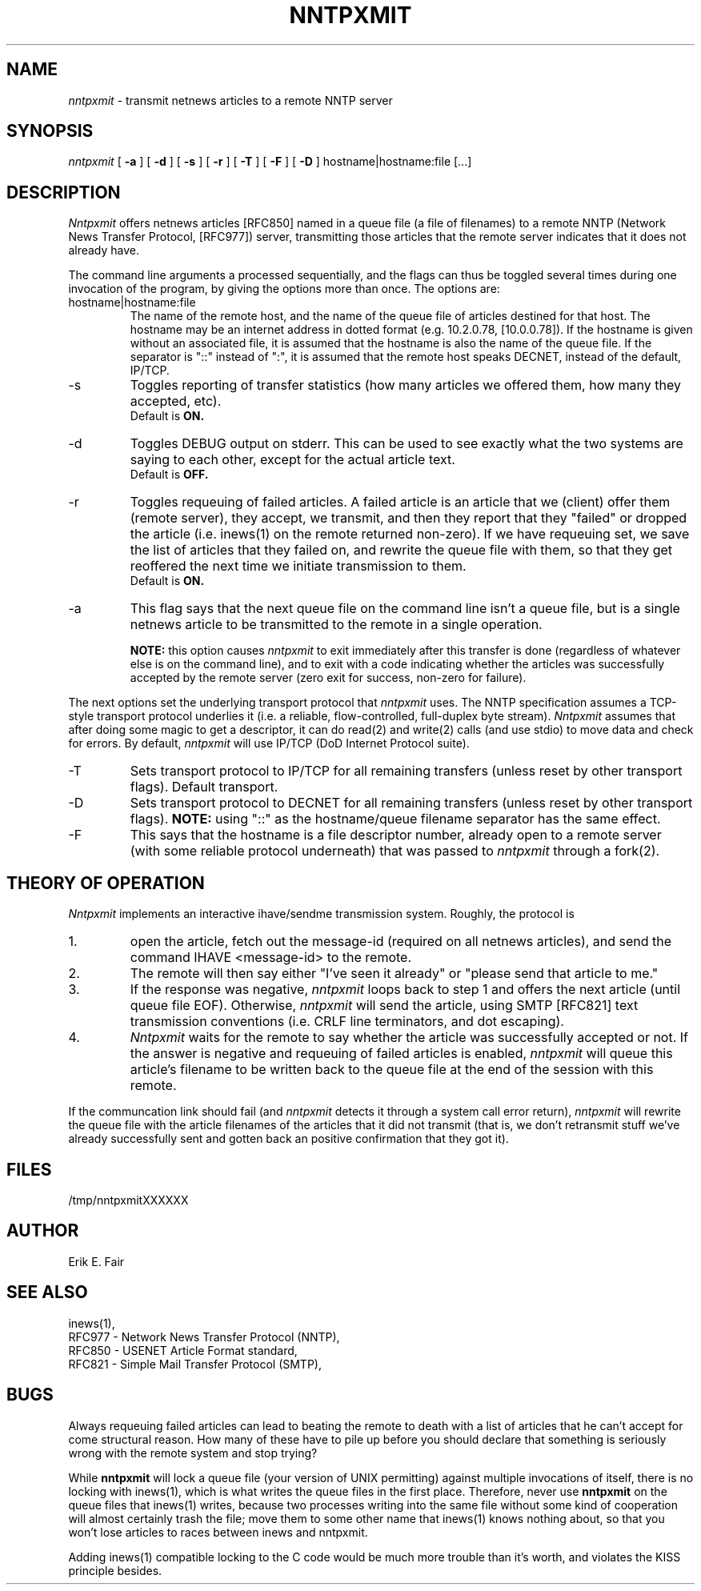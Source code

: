 .TH NNTPXMIT 1 netnews/NNTP
.SH NAME
.I nntpxmit
\- transmit netnews articles to a remote NNTP server
.SH SYNOPSIS
.I nntpxmit
[
.B \-a
]
[
.B \-d
]
[
.B \-s
]
[
.B \-r
]
[
.B \-T
]
[
.B \-F
]
[
.B \-D
] hostname|hostname:file [...]
.SH DESCRIPTION
.PP
.I Nntpxmit
offers netnews articles [RFC850] named in a queue file (a file of
filenames) to a remote NNTP (Network News Transfer Protocol,
[RFC977]) server, transmitting those articles that the remote server
indicates that it does not already have.
.PP
The command line arguments a processed sequentially, and the flags
can thus be toggled several times during one invocation of the
program, by giving the options more than once.
The options are:
.IP hostname|hostname:file
The name of the remote host, and the name of the queue file of
articles destined for that host.
The hostname may be an internet address in dotted
format (e.g. 10.2.0.78, [10.0.0.78]).
If the hostname is given without an associated file, it is assumed
that the hostname is also the name of the queue file.
If the separator is "::" instead of ":", it is assumed that the
remote host speaks DECNET, instead of the default, IP/TCP.
.IP -s
Toggles reporting of transfer statistics (how many articles we
offered them, how many they accepted, etc).
.br
Default is
.B ON.
.IP -d
Toggles DEBUG output on stderr.
This can be used to see exactly what the two systems are saying to
each other, except for the actual article text.
.br
Default is
.B OFF.
.IP -r
Toggles requeuing of failed articles.
A failed article is an article that we (client) offer them (remote server),
they accept, we transmit, and then they report that they "failed"
or dropped the article (i.e. inews(1) on the remote returned non-zero).
If we have requeuing set, we save the list of articles that they
failed on, and rewrite the queue file with them, so that they get
reoffered the next time we initiate transmission to them.
.br
Default is
.B ON.
.IP -a
This flag says that the next queue file on the command line isn't
a queue file, but is a single netnews
article to be transmitted to the remote in a single operation.
.IP
.B NOTE:
this option causes
.I nntpxmit
to exit immediately after this transfer is done (regardless of
whatever else is on the command line), and to exit with a code
indicating whether the articles was successfully accepted by the
remote server (zero exit for success, non-zero for failure).
.PP
The next options set the underlying transport protocol that
.I nntpxmit
uses.
The NNTP specification assumes a TCP-style transport protocol
underlies it (i.e. a reliable, flow-controlled, full-duplex byte
stream).
.I Nntpxmit
assumes that after doing some magic to get a descriptor, 
it can do read(2) and write(2) calls (and use stdio) to move data
and check for errors.
By default, 
.I nntpxmit
will use IP/TCP (DoD Internet Protocol suite).
.IP -T
Sets transport protocol to IP/TCP for all remaining
transfers (unless reset by other transport flags).
Default transport.
.IP -D
Sets transport protocol to DECNET for all remaining
transfers (unless reset by other transport flags).
.B NOTE:
using "::" as the hostname/queue filename separator has the
same effect.
.IP -F
This says that the hostname is a file descriptor number, already
open to a remote server (with some reliable protocol underneath)
that was passed to
.I nntpxmit
through a fork(2).
.SH "THEORY OF OPERATION"
.PP
.I Nntpxmit
implements an interactive ihave/sendme transmission system.
Roughly, the protocol is
.IP 1.
open the article,
fetch out the message-id (required on all netnews articles),
and send the command IHAVE <message-id> to the remote.
.IP 2.
The remote will then say either "I've seen it already" or "please send
that article to me."
.IP 3.
If the response was negative,
.I nntpxmit
loops back to step 1 and offers the next article (until queue file EOF).
Otherwise,
.I nntpxmit
will send the article, using SMTP [RFC821] text transmission conventions
(i.e. CRLF line terminators, and dot escaping).
.IP 4.
.I Nntpxmit
waits for the remote to say whether the article was successfully
accepted or not.
If the answer is negative and requeuing of failed articles is enabled,
.I nntpxmit
will queue this article's filename to be
written back to the queue file at the end of the session with this
remote.
.PP
If the communcation link should fail (and
.I nntpxmit
detects it through a system call error return),
.I nntpxmit
will rewrite the queue file with the article filenames of the
articles that it did not transmit (that is, we don't retransmit
stuff we've already successfully sent and gotten back an positive
confirmation that they got it).
.SH FILES
/tmp/nntpxmitXXXXXX
.SH AUTHOR
Erik E. Fair
.SH "SEE ALSO"
inews(1),
.br
RFC977 \- Network News Transfer Protocol (NNTP),
.br
RFC850 \- USENET Article Format standard,
.br
RFC821 \- Simple Mail Transfer Protocol (SMTP),
.SH BUGS
.PP
Always requeuing failed articles can lead to beating the remote to
death with a list of articles that he can't accept for come structural
reason.
How many of these have to pile up before you should declare that
something is seriously wrong with the remote system and stop trying?
.PP
While
.B nntpxmit
will lock a queue file (your version of UNIX permitting) against
multiple invocations of itself, there is no locking with inews(1),
which is what writes the queue files in the first place.
Therefore, never use
.B nntpxmit
on the queue files that inews(1) writes, because two processes
writing into the same file without some kind of cooperation will
almost certainly trash the file; move them to some other name that
inews(1) knows nothing about, so that you won't lose articles to
races between inews and nntpxmit.
.PP
Adding inews(1) compatible locking to the C code would be much more
trouble than it's worth, and violates the KISS principle besides.

